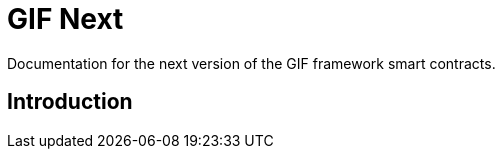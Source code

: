 = GIF Next

Documentation for the next version of the GIF framework smart contracts. 

== Introduction 



